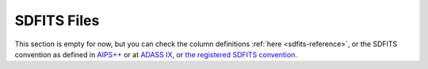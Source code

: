 .. _sdfits-explanation:

############
SDFITS Files
############

This section is empty for now, but you can check the column definitions :ref:`here <sdfits-reference>`, or the SDFITS convention as defined in `AIPS++ <https://casa.nrao.edu/aips2_docs/notes/236/node14.html>`_ or at `ADASS IX <https://www.aspbooks.org/a/volumes/article_details/?paper_id=20663>`_, or `the registered SDFITS convention <https://fits.gsfc.nasa.gov/registry/sdfits.html>`_.
